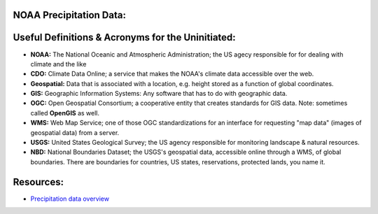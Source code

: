 NOAA Precipitation Data:
========================
Useful Definitions & Acronyms for the Uninitiated:
==================================================
- **NOAA:** The National Oceanic and Atmospheric Administration; the US agecy responsible for for dealing with climate and the like
- **CDO:** Climate Data Online; a service that makes the NOAA's climate data accessible over the web.
- **Geospatial:** Data that is associated with a location, e.g. height stored as a function of global coordinates.
- **GIS:** Geographic Information Systems: Any software that has to do with geographic data.
- **OGC:** Open Geospatial Consortium; a cooperative entity that creates standards for GIS data. Note: sometimes called **OpenGIS** as well.
- **WMS:** Web Map Service; one of those OGC standardizations for an interface for requesting "map data" (images of geospatial data) from a server.
- **USGS:** United States Geological Survey; the US agency responsible for monitoring landscape & natural resources.
- **NBD:** National Boundaries Dataset; the USGS's geospatial data, accessible online through a WMS, of global boundaries. There are boundaries for countries, US states, reservations, protected lands, you name it.
Resources:
==========
- `Precipitation data overview`_

.. _Precipitation data overview: https://www.ncei.noaa.gov/metadata/geoportal/rest/metadata/item/gov.noaa.ncdc:C00947/html
